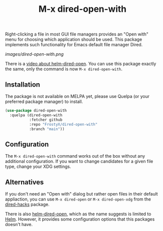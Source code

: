 #+TITLE: M-x dired-open-with

Right-clicking a file in most GUI file managers provides an
"Open with" menu for choosing which application should be used. This package
implements such functionality for Emacs default file manager Dired.

[[images/dired-open-with.png]]

There is a [[https://www.youtube.com/watch?v=ZU1E0M8FAX4][video about helm-dired-open]]. You can use this package
exactly the same, only the command is now ~M-x dired-open-with~.

** Installation

The package is not available on MELPA yet, please use Quelpa (or your
preferred package manager) to install.

#+BEGIN_SRC emacs-lisp
(use-package dired-open-with
  :quelpa (dired-open-with
           :fetcher github
           :repo "FrostyX/dired-open-with"
           :branch "main"))
#+END_SRC

** Configuration

The ~M-x dired-open-with~ command works out of the box without any
additional configuration. If you want to change candidates for a
given file type, change your XDG settings.

** Alternatives

If you don't need an "Open with" dialog but rather open files in
their default appliaction, you can use ~M-x dired-open~ or
~M-x dired-open-xdg~ from the [[https://github.com/Fuco1/dired-hacks#dired-open][dired-hacks]] package.

There is also [[https://github.com/FrostyX/helm-dired-open][helm-dired-open]], which as the name suggests is limited
to [[https://github.com/emacs-helm/helm][Helm]]. However, it provides some configuration options that this
packages doesn't have.
